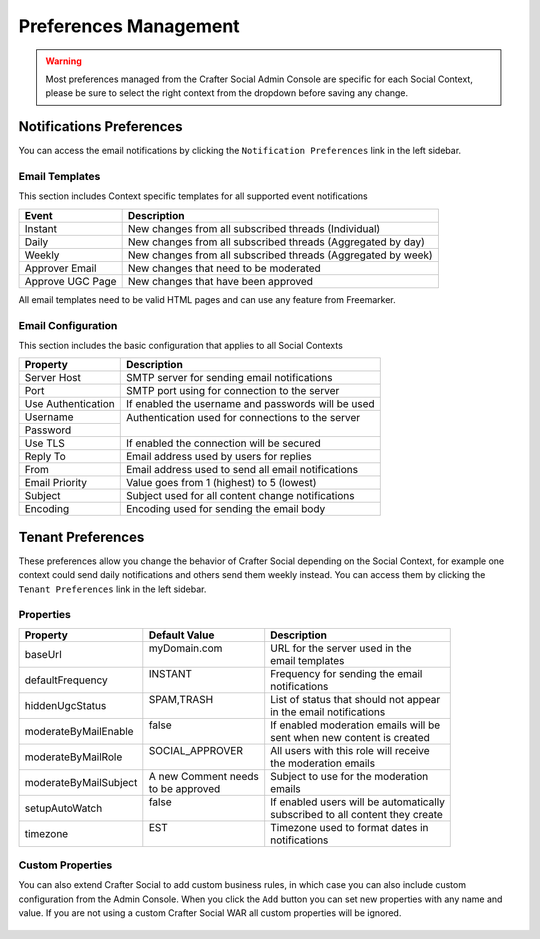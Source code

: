 
======================
Preferences Management
======================

.. WARNING::
  Most preferences managed from the Crafter Social Admin Console are specific for each Social
  Context, please be sure to select the right context from the dropdown before saving any change.

-------------------------
Notifications Preferences
-------------------------

You can access the email notifications by clicking the ``Notification Preferences`` link in the
left sidebar.

.. figure:: /_static/images/social-admin/preferences.png
  :align: center
  :alt: Crafter Social Admin Console Preferences

^^^^^^^^^^^^^^^
Email Templates
^^^^^^^^^^^^^^^

This section includes Context specific templates for all supported event notifications

+------------------+---------------------------------------------------------------+
| Event            |  Description                                                  |
+==================+===============================================================+
| Instant          || New changes from all subscribed threads (Individual)         |
+------------------+---------------------------------------------------------------+
| Daily            || New changes from all subscribed threads (Aggregated by day)  |
+------------------+---------------------------------------------------------------+
| Weekly           || New changes from all subscribed threads (Aggregated by week) |
+------------------+---------------------------------------------------------------+
| Approver Email   || New changes that need to be moderated                        |
+------------------+---------------------------------------------------------------+
| Approve UGC Page || New changes that have been approved                          |
+------------------+---------------------------------------------------------------+

All email templates need to be valid HTML pages and can use any feature from Freemarker.

.. code-block:: guess
  :caption: Example Email Template
  :linenos:

  <html>
    <head>
      <title></title>
    </head>
    <body>
      <p>Hi ${profile.username} this are changes that happen on your subscribe Threads</p>
      <#list digest as change>
        <h1>${change["_id"]}</h1>
      
        <dl>
          <#list change.ugcList as ugc>
            <dt>Subject</dt>
            <dd>${ugc.subject!""}</dd>
            <dt>Body</dt>
            <dd>${ugc.body!""}</dd>
            <dt>Changed by</dt>
            <dt></dt>
            <dd>${ugc.lastModifiedBy.username}</dd>
            <dd></dd>
          </#list>
        </dl>
      </#list>
    </body>
  </html>

^^^^^^^^^^^^^^^^^^^
Email Configuration
^^^^^^^^^^^^^^^^^^^

This section includes the basic configuration that applies to all Social Contexts

+--------------------+---------------------------------------------------------------+
| Property           |  Description                                                  |
+====================+===============================================================+
| Server Host        || SMTP server for sending email notifications                  |
+--------------------+---------------------------------------------------------------+
| Port               || SMTP port using for connection to the server                 |
+--------------------+---------------------------------------------------------------+
| Use Authentication || If enabled the username and passwords will be used           |
+--------------------+---------------------------------------------------------------+
| Username           || Authentication used for connections to the server            |
+--------------------+                                                               +
| Password           ||                                                              |
+--------------------+---------------------------------------------------------------+
| Use TLS            || If enabled the connection will be secured                    |
+--------------------+---------------------------------------------------------------+
| Reply To           || Email address used by users for replies                      |
+--------------------+---------------------------------------------------------------+
| From               || Email address used to send all email notifications           |
+--------------------+---------------------------------------------------------------+
| Email Priority     || Value goes from 1 (highest) to 5 (lowest)                    |
+--------------------+---------------------------------------------------------------+
| Subject            || Subject used for all content change notifications            |
+--------------------+---------------------------------------------------------------+
| Encoding           || Encoding used for sending the email body                     |
+--------------------+---------------------------------------------------------------+

.. _social-admin-tenant-preferences:

------------------
Tenant Preferences
------------------

These preferences allow you change the behavior of Crafter Social depending on the Social Context,
for example one context could send daily notifications and others send them weekly instead. You can
access them by clicking the ``Tenant Preferences`` link in the left sidebar.

.. figure:: /_static/images/social-admin/preferences-tenant.png
  :align: center
  :alt: Crafter Social Admin tenant preferences

^^^^^^^^^^
Properties
^^^^^^^^^^

+-----------------------+----------------------+-------------------------------------------------+
| Property              | Default Value        | Description                                     |
+=======================+======================+=================================================+
| baseUrl               || myDomain.com        || URL for the server used in the                 |
|                       ||                     || email templates                                |
+-----------------------+----------------------+-------------------------------------------------+
| defaultFrequency      || INSTANT             || Frequency for sending the email                |
|                       ||                     || notifications                                  |
+-----------------------+----------------------+-------------------------------------------------+
| hiddenUgcStatus       || SPAM,TRASH          || List of status that should not appear          |
|                       ||                     || in the email notifications                     |
+-----------------------+----------------------+-------------------------------------------------+
| moderateByMailEnable  || false               || If enabled moderation emails will be           |
|                       ||                     || sent when new content is created               |
+-----------------------+----------------------+-------------------------------------------------+
| moderateByMailRole    || SOCIAL_APPROVER     || All users with this role will receive          |
|                       ||                     || the moderation emails                          |
+-----------------------+----------------------+-------------------------------------------------+
| moderateByMailSubject || A new Comment needs || Subject to use for the moderation              |
|                       || to be approved      || emails                                         |
+-----------------------+----------------------+-------------------------------------------------+
| setupAutoWatch        || false               || If enabled users will be automatically         |
|                       ||                     || subscribed to all content they create          |
+-----------------------+----------------------+-------------------------------------------------+
| timezone              || EST                 || Timezone used to format dates in               |
|                       ||                     || notifications                                  |
+-----------------------+----------------------+-------------------------------------------------+

^^^^^^^^^^^^^^^^^
Custom Properties
^^^^^^^^^^^^^^^^^

You can also extend Crafter Social to add custom business rules, in which case you can also
include custom configuration from the Admin Console. When you click the ``Add`` button you can
set new properties with any name and value. If you are not using a custom Crafter Social WAR all
custom properties will be ignored.

.. figure:: /_static/images/social-admin/preferences-tenant-new.png
  :align: center
  :width: 75%
  :alt: Crafter Social new tenant preferences

